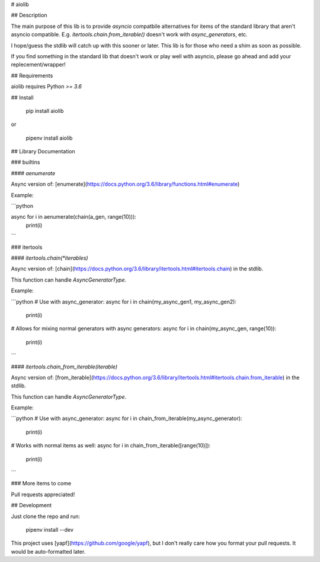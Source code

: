 
# aiolib


## Description

The main purpose of this lib is to provide *asyncio* compatbile alternatives for items of the standard library that aren't asyncio compatible. E.g. `itertools.chain.from_iterable()` doesn't work with `async_generators`, etc.

I hope/guess the stdlib will catch up with this sooner or later. This lib is for those who need a shim as soon as possible.

If you find something in the standard lib that doesn't work or play well with asyncio, please go ahead and add your replecement/wrapper!


## Requirements

aiolib requires Python `>= 3.6`


## Install

    pip install aiolib

or

    pipenv install aiolib


## Library Documentation


### builtins

#### `aenumerate`

Async version of: [enumerate](https://docs.python.org/3.6/library/functions.html#enumerate)

Example:

```python

async for i in aenumerate(chain(a_gen, range(10))):
    print(i)

```

### itertools


#### `itertools.chain(*iterables)`

Async version of: [chain](https://docs.python.org/3.6/library/itertools.html#itertools.chain) in the stdlib.

This function can handle `AsyncGeneratorType`.

Example:

```python
# Use with async_generator:
async for i in chain(my_async_gen1, my_async_gen2):
    print(i)

# Allows for mixing normal generators with async generators:
async for i in chain(my_async_gen, range(10)):
    print(i)
```


#### `itertools.chain_from_iterable(iterable)`

Async version of: [from_iterable](https://docs.python.org/3.6/library/itertools.html#itertools.chain.from_iterable) in the stdlib.

This function can handle `AsyncGeneratorType`.

Example:

```python
# Use with async_generator:
async for i in chain_from_iterable(my_async_generator):
    print(i)

# Works with normal items as well:
async for i in chain_from_iterable([range(10)]):
    print(i)
```


### More items to come

Pull requests appreciated!



## Development

Just clone the repo and run:

    pipenv install --dev

This project uses [yapf](https://github.com/google/yapf), but I don't really care how you format your pull requests. It would be auto-formatted later.





